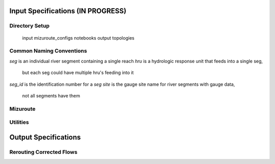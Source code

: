 Input Specifications **(IN PROGRESS)**
======================================

Directory Setup
---------------

    input
    mizuroute_configs
    notebooks
    output
    topologies
    
Common Naming Conventions
-------------------------

`seg` is an individual river segment containing a single reach
`hru` is a hydrologic response unit that feeds into a single seg,
    but each seg could have multiple hru's feeding into it
`seg_id` is the identification number for a `seg`
`site` is the gauge site name for river segments with gauge data,
    not all segments have them



Mizuroute
---------

Utilities
---------


Output Specifications
=====================

Rerouting Corrected Flows
-------------------------